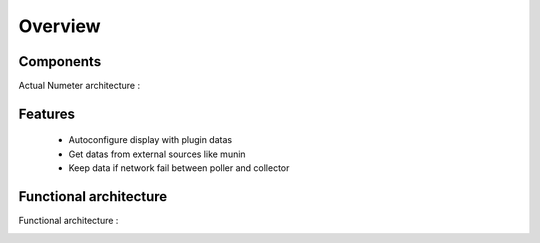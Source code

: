 .. XXX: reference/datamodel and this have quite a few overlaps!

.. _overview:

############
Overview
############

.. image:: img/numeter_banner.png
    :align: center
    :width: 300px

***********
Components
***********

Actual Numeter architecture :

.. image:: img/architecture.svg
    :width: 720px
    :height: 370px

*********
Features
*********

  * Autoconfigure display with plugin datas
  * Get datas from external sources like munin
  * Keep data if network fail between poller and collector


************************
Functional architecture
************************

Functional architecture :

.. image:: img/fonctional_architecture.svg
    :width: 100%
    :height: 380px

